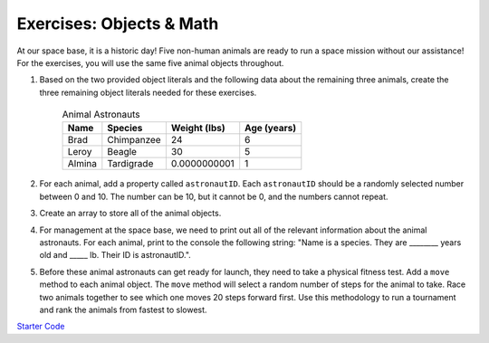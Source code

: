 Exercises: Objects & Math
==========================

At our space base, it is a historic day! Five non-human animals are ready to run a space mission without our assistance!
For the exercises, you will use the same five animal objects throughout. 

1. Based on the two provided object literals and the following data about the remaining three animals, create the three remaining object literals needed for these exercises.

	.. list-table:: Animal Astronauts
		:header-rows: 1

		+ - Name
		  - Species
		  - Weight (lbs)
		  - Age (years)
		+ - Brad
		  - Chimpanzee
		  - 24
		  - 6
		+ - Leroy
	 	  - Beagle
		  - 30
		  - 5
		+ - Almina
		  - Tardigrade
		  - 0.0000000001
		  - 1  	

2. For each animal, add a property called ``astronautID``. Each ``astronautID`` should be a randomly selected number between 0 and 10. 
   The number can be 10, but it cannot be 0, and the numbers cannot repeat.

3. Create an array to store all of the animal objects.

4. For management at the space base, we need to print out all of the relevant information about the animal astronauts. 
   For each animal, print to the console the following string: "Name is a species. They are ________ years old and _____ lb. Their ID is astronautID.".

5. Before these animal astronauts can get ready for launch, they need to take a physical fitness test. Add a ``move`` method to each animal object.
   The ``move`` method will select a random number of steps for the animal to take.
   Race two animals together to see which one moves 20 steps forward first.
   Use this methodology to run a tournament and rank the animals from fastest to slowest.

`Starter Code <https://repl.it/@launchcode/ObjectsExercises/>`_